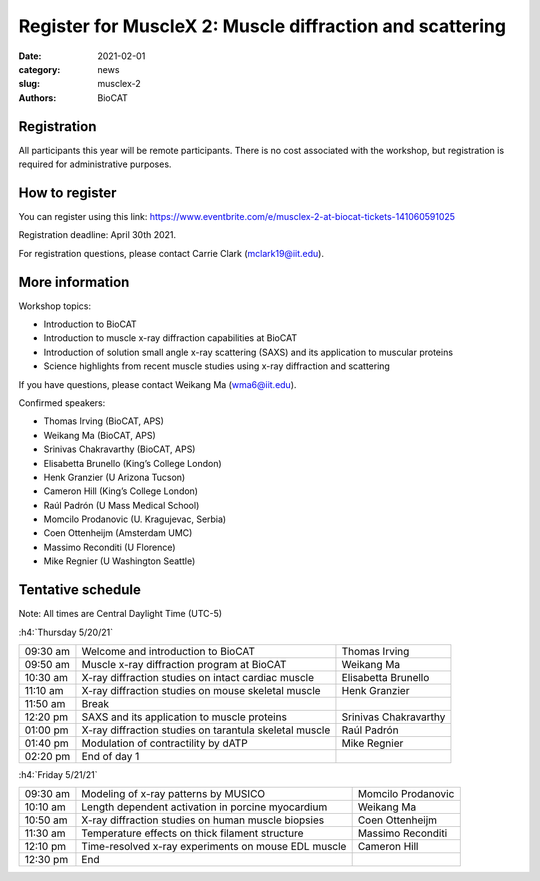 Register for MuscleX 2: Muscle diffraction and scattering
######################################################################################################

:date: 2021-02-01
:category: news
:slug: musclex-2
:authors: BioCAT

.. row::

    .. column::
        :width: 6

        .. lead::

            BioCAT is offering its second MuscleX workshop. The Biophysics
            Collaborative Access Team (BioCAT) is funded by National Institutes
            of Health (NIH) with its mission to operate state-of-the-art x-ray
            facilities for the study of the structure and dynamics of biological
            systems under non-crystalline conditions similar to their functional
            states in living tissues. We will have a series introductory
            presentations of the scientific missions supported at BioCAT as
            well as a series of talks highlighting recent muscle studies using
            x-ray diffraction and scattering.

            The workshop will take place from 5/20/21 to 5/21/21 and is
            entirely virtual (via BlueJeans). See the schedule below for
            details.

    .. column::
        :width: 6

        .. thumbnail::

            .. image:: {static}/images/news/2021_muslex2_cover.jpg
                :class: img-rounded


Registration
^^^^^^^^^^^^^^^^^^^^^^^^^^^^^^^

All participants this year will be remote participants. There is no cost
associated with the workshop, but registration is required for administrative
purposes.

How to register
^^^^^^^^^^^^^^^^

.. lead::
    Registration is OPEN

You can register using this link:
`https://www.eventbrite.com/e/musclex-2-at-biocat-tickets-141060591025 <https://www.eventbrite.com/e/musclex-2-at-biocat-tickets-141060591025>`_

Registration deadline: April 30th 2021.

For registration questions, please contact Carrie Clark (mclark19@iit.edu).


More information
^^^^^^^^^^^^^^^^^

Workshop topics:

*   Introduction to BioCAT
*   Introduction to muscle x-ray diffraction capabilities at BioCAT
*   Introduction of solution small angle x-ray scattering (SAXS) and its
    application to muscular proteins
*   Science highlights from recent muscle studies using x-ray diffraction and
    scattering

If you have questions, please contact Weikang Ma (wma6@iit.edu).

Confirmed speakers:

*   Thomas Irving (BioCAT, APS)
*   Weikang Ma (BioCAT, APS)
*   Srinivas Chakravarthy (BioCAT, APS)
*   Elisabetta Brunello  (King’s College London)
*   Henk Granzier (U Arizona Tucson)
*   Cameron Hill (King’s College London)
*   Raúl Padrón  (U Mass Medical School)
*   Momcilo  Prodanovic  (U.  Kragujevac, Serbia)
*   Coen Ottenheijm  (Amsterdam UMC)
*   Massimo Reconditi (U Florence)
*   Mike Regnier (U Washington Seattle)



Tentative schedule
^^^^^^^^^^^^^^^^^^^^

Note: All times are Central Daylight Time (UTC-5)

:h4:`Thursday 5/20/21`

.. class:: table-hover

    =========== =========================================================================== ===========================================
    09:30 am    Welcome and introduction to BioCAT                                          Thomas Irving
    09:50 am    Muscle x-ray diffraction program at BioCAT                                  Weikang Ma
    10:30 am    X-ray diffraction studies on intact cardiac muscle                          Elisabetta Brunello
    11:10 am    X-ray diffraction studies on mouse skeletal muscle                          Henk Granzier
    11:50 am    Break
    12:20 pm    SAXS and its application to muscle proteins                                 Srinivas Chakravarthy
    01:00 pm    X-ray diffraction studies on tarantula skeletal muscle                      Raúl Padrón
    01:40 pm    Modulation of contractility by dATP                                         Mike Regnier
    02:20 pm    End of day 1
    =========== =========================================================================== ===========================================


:h4:`Friday 5/21/21`

.. class:: table-hover

    =========== =========================================================================== ===========================================
    09:30 am    Modeling of x-ray patterns by MUSICO                                        Momcilo Prodanovic
    10:10 am    Length dependent activation in porcine myocardium                           Weikang Ma
    10:50 am    X-ray diffraction studies on human muscle biopsies                          Coen Ottenheijm
    11:30 am    Temperature effects on thick filament structure                             Massimo Reconditi
    12:10 pm    Time-resolved x-ray experiments on mouse EDL muscle                         Cameron Hill
    12:30 pm    End
    =========== =========================================================================== ===========================================
